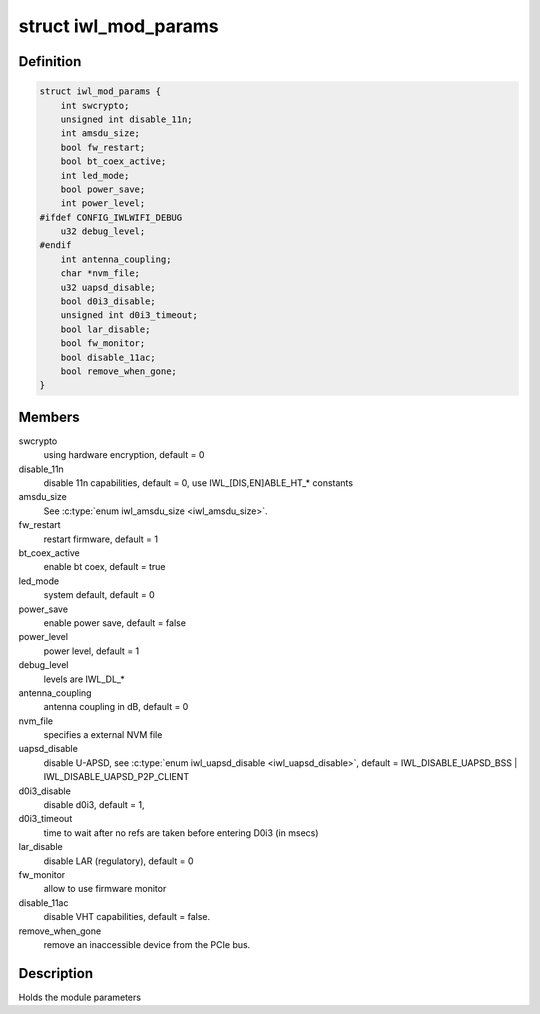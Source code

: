 .. -*- coding: utf-8; mode: rst -*-
.. src-file: drivers/net/wireless/intel/iwlwifi/iwl-modparams.h

.. _`iwl_mod_params`:

struct iwl_mod_params
=====================

.. c:type:: struct iwl_mod_params


.. _`iwl_mod_params.definition`:

Definition
----------

.. code-block:: c

    struct iwl_mod_params {
        int swcrypto;
        unsigned int disable_11n;
        int amsdu_size;
        bool fw_restart;
        bool bt_coex_active;
        int led_mode;
        bool power_save;
        int power_level;
    #ifdef CONFIG_IWLWIFI_DEBUG
        u32 debug_level;
    #endif
        int antenna_coupling;
        char *nvm_file;
        u32 uapsd_disable;
        bool d0i3_disable;
        unsigned int d0i3_timeout;
        bool lar_disable;
        bool fw_monitor;
        bool disable_11ac;
        bool remove_when_gone;
    }

.. _`iwl_mod_params.members`:

Members
-------

swcrypto
    using hardware encryption, default = 0

disable_11n
    disable 11n capabilities, default = 0,
    use IWL_[DIS,EN]ABLE_HT\_\* constants

amsdu_size
    See \ :c:type:`enum iwl_amsdu_size <iwl_amsdu_size>`\ .

fw_restart
    restart firmware, default = 1

bt_coex_active
    enable bt coex, default = true

led_mode
    system default, default = 0

power_save
    enable power save, default = false

power_level
    power level, default = 1

debug_level
    levels are IWL_DL\_\*

antenna_coupling
    antenna coupling in dB, default = 0

nvm_file
    specifies a external NVM file

uapsd_disable
    disable U-APSD, see \ :c:type:`enum iwl_uapsd_disable <iwl_uapsd_disable>`\ , default =
    IWL_DISABLE_UAPSD_BSS \| IWL_DISABLE_UAPSD_P2P_CLIENT

d0i3_disable
    disable d0i3, default = 1,

d0i3_timeout
    time to wait after no refs are taken before
    entering D0i3 (in msecs)

lar_disable
    disable LAR (regulatory), default = 0

fw_monitor
    allow to use firmware monitor

disable_11ac
    disable VHT capabilities, default = false.

remove_when_gone
    remove an inaccessible device from the PCIe bus.

.. _`iwl_mod_params.description`:

Description
-----------

Holds the module parameters

.. This file was automatic generated / don't edit.

